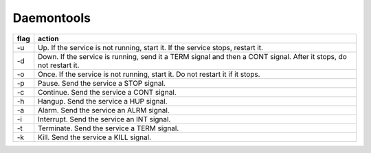 Daemontools
===========

+------+-------------------------------------------------------------------------------------------------------------------+
| flag | action                                                                                                            |
+======+===================================================================================================================+
| -u   | Up. If the service is not running, start it. If the service stops, restart it.                                    |
+------+-------------------------------------------------------------------------------------------------------------------+
| -d   | Down. If the service is running, send it a TERM signal and then a CONT signal. After it stops, do not restart it. |
+------+-------------------------------------------------------------------------------------------------------------------+
| -o   | Once. If the service is not running, start it. Do not restart it if it stops.                                     |
+------+-------------------------------------------------------------------------------------------------------------------+
| -p   | Pause. Send the service a STOP signal.                                                                            |
+------+-------------------------------------------------------------------------------------------------------------------+
| -c   | Continue. Send the service a CONT signal.                                                                         |
+------+-------------------------------------------------------------------------------------------------------------------+
| -h   | Hangup. Send the service a HUP signal.                                                                            |
+------+-------------------------------------------------------------------------------------------------------------------+
| -a   | Alarm. Send the service an ALRM signal.                                                                           |
+------+-------------------------------------------------------------------------------------------------------------------+
| -i   | Interrupt. Send the service an INT signal.                                                                        |
+------+-------------------------------------------------------------------------------------------------------------------+
| -t   | Terminate. Send the service a TERM signal.                                                                        |
+------+-------------------------------------------------------------------------------------------------------------------+
| -k   | Kill. Send the service a KILL signal.                                                                             |
+------+-------------------------------------------------------------------------------------------------------------------+
